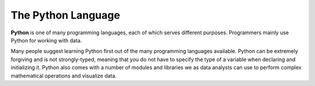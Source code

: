 The Python Language
===================

.. index:: Python

**Python** is one of many programming languages, each of which serves
different purposes. Programmers mainly use Python for working with data.

Many people suggest learning Python first out of the many programming languages available. 
Python can be extremely forgiving and is not strongly-typed, meaning that you do not have to specify the type of a variable when declaring and initializing it.
Python also comes with a number of modules and libraries we as data analysts can use to perform complex mathematical operations and visualize data.